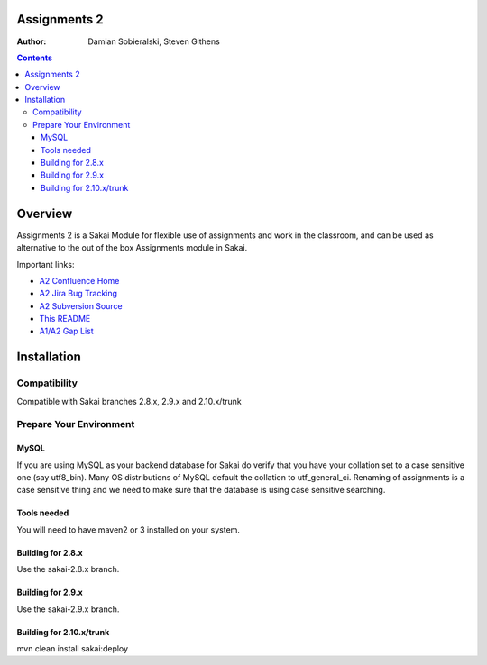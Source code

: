 Assignments 2 
=======================================================

.. document notes and metadata are at the bottom

:Author: Damian Sobieralski, Steven Githens

.. contents::



Overview
========

Assignments 2 is a Sakai Module for flexible use of assignments and 
work in the classroom, and can be used as alternative to the out of the
box Assignments module in Sakai.

Important links:

- `A2 Confluence Home <https://confluence.sakaiproject.org/display/ASNN/Home>`_
- `A2 Jira Bug Tracking <https://jira.sakaiproject.org/browse/ASNN>`_
- `A2 Subversion Source <https://source.sakaiproject.org/contrib/assignment2>`_
- `This README <https://source.sakaiproject.org/contrib/assignment2/trunk/README.html>`_
- `A1/A2 Gap List <https://confluence.sakaiproject.org/display/ASNN/Gap+Analysis+of+Assignments+and+Assignments+2>`_



Installation
============


Compatibility
-------------

Compatible with Sakai branches 2.8.x, 2.9.x and 2.10.x/trunk


Prepare Your Environment
------------------------

MySQL
`````

If you are using MySQL as your backend database for Sakai do verify 
that you have your collation set to a case sensitive one (say utf8_bin). 
Many OS distributions of MySQL default the collation to utf_general_ci.  
Renaming of assignments is a case sensitive thing and we need to make 
sure that the database is using case sensitive searching. 

Tools needed
````````````

You will need to have maven2 or 3 installed on your system.

Building for 2.8.x
````````````````````````````````````````````

Use the sakai-2.8.x branch.


Building for 2.9.x
````````````````````````````````````````````

Use the sakai-2.9.x branch.

Building for 2.10.x/trunk
````````````````````````````````````````````
mvn clean install sakai:deploy


.. Integrations
.. ============

.. Assignments 2 has a number of integrations, displayed in the matrix below.

.. This section of documentation is in progress.

.. ===============    =====  =====  ============
.. Sakai Version      2.7.x  2.8.x  2.9.x(trunk)
.. ---------------    -----  -----  ------------
.. Assignment 2   
.. OSP Matrix
.. OSP Evaluations
.. Gradebook
.. Gradebook 2
.. Turnitin CRS

.. OSP Matrix Integration 
.. -----------------------

.. OSP Evaluations
.. ---------------

.. Gradebook
.. ---------

.. Gradebook 2
.. -----------

.. Turnitin Content Review Service
.. -------------------------------


.. This document is written in restructured text, and at the moment I'm using the
.. lsr.css stylesheet for the html output.
.. The following is the order for header depths: = - ` : . ' " ~ ^ _ * + #
